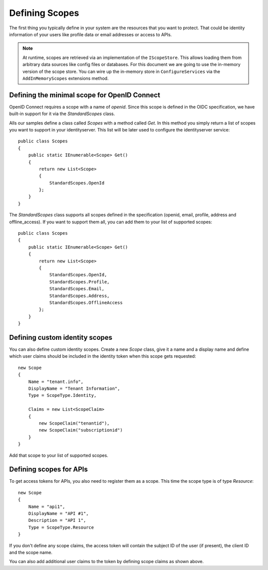 Defining Scopes
===============

The first thing you typically define in your system are the resources that you want to protect.
That could be identity information of your users like profile data or email addresses or access to APIs.

.. Note:: At runtime, scopes are retrieved via an implementation of the ``IScopeStore``. This allows loading them from arbitrary data sources like config files or databases. For this document we are going to use the in-memory version of the scope store. You can wire up the in-memory store in ``ConfigureServices`` via the ``AddInMemoryScopes`` extensions method.



Defining the minimal scope for OpenID Connect
^^^^^^^^^^^^^^^^^^^^^^^^^^^^^^^^^^^^^^^^^^^^^
OpenID Connect requires a scope with a name of `openid`. Since this scope is defined in the OIDC specification, 
we have built-in support for it via the `StandardScopes` class.

Alls our samples define a class called `Scopes` with a method called `Get`. In this method you simply return
a list of scopes you want to support in your identityserver. This list will be later used to configure the 
identityserver service::

    public class Scopes
    {
        public static IEnumerable<Scope> Get()
        {
            return new List<Scope>
            {
                StandardScopes.OpenId
            };
        }
    }


The `StandardScopes` class supports all scopes defined in the specification (openid, email, profile, address and offline_access).
If you want to support them all, you can add them to your list of supported scopes::


    public class Scopes
    {
        public static IEnumerable<Scope> Get()
        {
            return new List<Scope>
            {
                StandardScopes.OpenId,
                StandardScopes.Profile,
                StandardScopes.Email,
                StandardScopes.Address,
                StandardScopes.OfflineAccess
            };
        }
    }
 

Defining custom identity scopes
^^^^^^^^^^^^^^^^^^^^^^^^^^^^^^^
You can also define custom identity scopes. Create a new `Scope` class, give it a name and a display name and define
which user claims should be included in the identity token when this scope gets requested::


    new Scope
    {
        Name = "tenant.info",
        DisplayName = "Tenant Information",
        Type = ScopeType.Identity,

        Claims = new List<ScopeClaim>
        {
            new ScopeClaim("tenantid"),
            new ScopeClaim("subscriptionid")
        }
    }

Add that scope to your list of supported scopes.

Defining scopes for APIs
^^^^^^^^^^^^^^^^^^^^^^^^
To get access tokens for APIs, you also need to register them as a scope. This time the scope type is of type `Resource`::


    new Scope
    {
        Name = "api1",
        DisplayName = "API #1",
        Description = "API 1",
        Type = ScopeType.Resource
    }

If you don't define any scope claims, the access token will contain the subject ID of the user (if present), 
the client ID and the scope name.

You can also add additional user claims to the token by defining scope claims as shown above.
